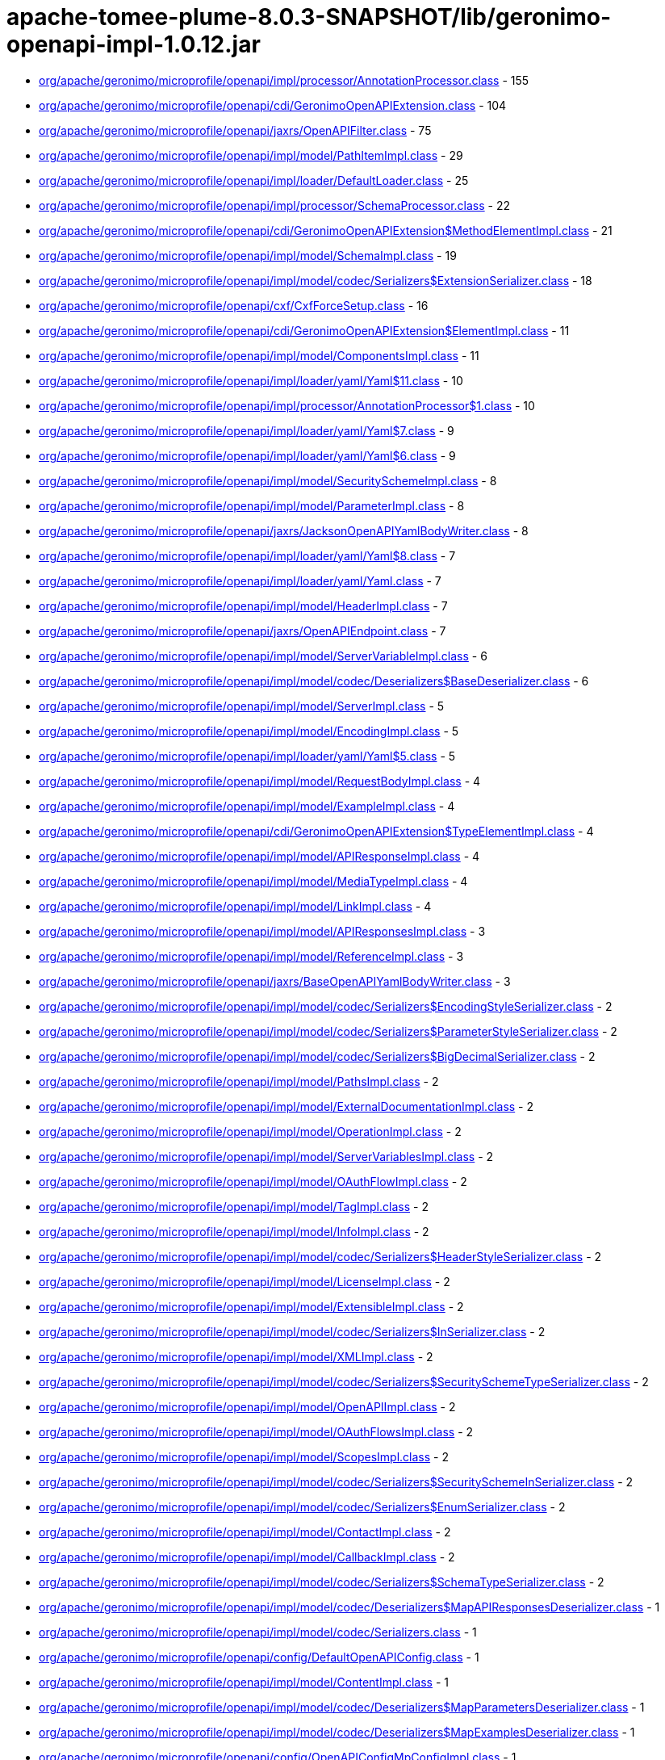 = apache-tomee-plume-8.0.3-SNAPSHOT/lib/geronimo-openapi-impl-1.0.12.jar

 - link:org/apache/geronimo/microprofile/openapi/impl/processor/AnnotationProcessor.adoc[org/apache/geronimo/microprofile/openapi/impl/processor/AnnotationProcessor.class] - 155
 - link:org/apache/geronimo/microprofile/openapi/cdi/GeronimoOpenAPIExtension.adoc[org/apache/geronimo/microprofile/openapi/cdi/GeronimoOpenAPIExtension.class] - 104
 - link:org/apache/geronimo/microprofile/openapi/jaxrs/OpenAPIFilter.adoc[org/apache/geronimo/microprofile/openapi/jaxrs/OpenAPIFilter.class] - 75
 - link:org/apache/geronimo/microprofile/openapi/impl/model/PathItemImpl.adoc[org/apache/geronimo/microprofile/openapi/impl/model/PathItemImpl.class] - 29
 - link:org/apache/geronimo/microprofile/openapi/impl/loader/DefaultLoader.adoc[org/apache/geronimo/microprofile/openapi/impl/loader/DefaultLoader.class] - 25
 - link:org/apache/geronimo/microprofile/openapi/impl/processor/SchemaProcessor.adoc[org/apache/geronimo/microprofile/openapi/impl/processor/SchemaProcessor.class] - 22
 - link:org/apache/geronimo/microprofile/openapi/cdi/GeronimoOpenAPIExtension$MethodElementImpl.adoc[org/apache/geronimo/microprofile/openapi/cdi/GeronimoOpenAPIExtension$MethodElementImpl.class] - 21
 - link:org/apache/geronimo/microprofile/openapi/impl/model/SchemaImpl.adoc[org/apache/geronimo/microprofile/openapi/impl/model/SchemaImpl.class] - 19
 - link:org/apache/geronimo/microprofile/openapi/impl/model/codec/Serializers$ExtensionSerializer.adoc[org/apache/geronimo/microprofile/openapi/impl/model/codec/Serializers$ExtensionSerializer.class] - 18
 - link:org/apache/geronimo/microprofile/openapi/cxf/CxfForceSetup.adoc[org/apache/geronimo/microprofile/openapi/cxf/CxfForceSetup.class] - 16
 - link:org/apache/geronimo/microprofile/openapi/cdi/GeronimoOpenAPIExtension$ElementImpl.adoc[org/apache/geronimo/microprofile/openapi/cdi/GeronimoOpenAPIExtension$ElementImpl.class] - 11
 - link:org/apache/geronimo/microprofile/openapi/impl/model/ComponentsImpl.adoc[org/apache/geronimo/microprofile/openapi/impl/model/ComponentsImpl.class] - 11
 - link:org/apache/geronimo/microprofile/openapi/impl/loader/yaml/Yaml$11.adoc[org/apache/geronimo/microprofile/openapi/impl/loader/yaml/Yaml$11.class] - 10
 - link:org/apache/geronimo/microprofile/openapi/impl/processor/AnnotationProcessor$1.adoc[org/apache/geronimo/microprofile/openapi/impl/processor/AnnotationProcessor$1.class] - 10
 - link:org/apache/geronimo/microprofile/openapi/impl/loader/yaml/Yaml$7.adoc[org/apache/geronimo/microprofile/openapi/impl/loader/yaml/Yaml$7.class] - 9
 - link:org/apache/geronimo/microprofile/openapi/impl/loader/yaml/Yaml$6.adoc[org/apache/geronimo/microprofile/openapi/impl/loader/yaml/Yaml$6.class] - 9
 - link:org/apache/geronimo/microprofile/openapi/impl/model/SecuritySchemeImpl.adoc[org/apache/geronimo/microprofile/openapi/impl/model/SecuritySchemeImpl.class] - 8
 - link:org/apache/geronimo/microprofile/openapi/impl/model/ParameterImpl.adoc[org/apache/geronimo/microprofile/openapi/impl/model/ParameterImpl.class] - 8
 - link:org/apache/geronimo/microprofile/openapi/jaxrs/JacksonOpenAPIYamlBodyWriter.adoc[org/apache/geronimo/microprofile/openapi/jaxrs/JacksonOpenAPIYamlBodyWriter.class] - 8
 - link:org/apache/geronimo/microprofile/openapi/impl/loader/yaml/Yaml$8.adoc[org/apache/geronimo/microprofile/openapi/impl/loader/yaml/Yaml$8.class] - 7
 - link:org/apache/geronimo/microprofile/openapi/impl/loader/yaml/Yaml.adoc[org/apache/geronimo/microprofile/openapi/impl/loader/yaml/Yaml.class] - 7
 - link:org/apache/geronimo/microprofile/openapi/impl/model/HeaderImpl.adoc[org/apache/geronimo/microprofile/openapi/impl/model/HeaderImpl.class] - 7
 - link:org/apache/geronimo/microprofile/openapi/jaxrs/OpenAPIEndpoint.adoc[org/apache/geronimo/microprofile/openapi/jaxrs/OpenAPIEndpoint.class] - 7
 - link:org/apache/geronimo/microprofile/openapi/impl/model/ServerVariableImpl.adoc[org/apache/geronimo/microprofile/openapi/impl/model/ServerVariableImpl.class] - 6
 - link:org/apache/geronimo/microprofile/openapi/impl/model/codec/Deserializers$BaseDeserializer.adoc[org/apache/geronimo/microprofile/openapi/impl/model/codec/Deserializers$BaseDeserializer.class] - 6
 - link:org/apache/geronimo/microprofile/openapi/impl/model/ServerImpl.adoc[org/apache/geronimo/microprofile/openapi/impl/model/ServerImpl.class] - 5
 - link:org/apache/geronimo/microprofile/openapi/impl/model/EncodingImpl.adoc[org/apache/geronimo/microprofile/openapi/impl/model/EncodingImpl.class] - 5
 - link:org/apache/geronimo/microprofile/openapi/impl/loader/yaml/Yaml$5.adoc[org/apache/geronimo/microprofile/openapi/impl/loader/yaml/Yaml$5.class] - 5
 - link:org/apache/geronimo/microprofile/openapi/impl/model/RequestBodyImpl.adoc[org/apache/geronimo/microprofile/openapi/impl/model/RequestBodyImpl.class] - 4
 - link:org/apache/geronimo/microprofile/openapi/impl/model/ExampleImpl.adoc[org/apache/geronimo/microprofile/openapi/impl/model/ExampleImpl.class] - 4
 - link:org/apache/geronimo/microprofile/openapi/cdi/GeronimoOpenAPIExtension$TypeElementImpl.adoc[org/apache/geronimo/microprofile/openapi/cdi/GeronimoOpenAPIExtension$TypeElementImpl.class] - 4
 - link:org/apache/geronimo/microprofile/openapi/impl/model/APIResponseImpl.adoc[org/apache/geronimo/microprofile/openapi/impl/model/APIResponseImpl.class] - 4
 - link:org/apache/geronimo/microprofile/openapi/impl/model/MediaTypeImpl.adoc[org/apache/geronimo/microprofile/openapi/impl/model/MediaTypeImpl.class] - 4
 - link:org/apache/geronimo/microprofile/openapi/impl/model/LinkImpl.adoc[org/apache/geronimo/microprofile/openapi/impl/model/LinkImpl.class] - 4
 - link:org/apache/geronimo/microprofile/openapi/impl/model/APIResponsesImpl.adoc[org/apache/geronimo/microprofile/openapi/impl/model/APIResponsesImpl.class] - 3
 - link:org/apache/geronimo/microprofile/openapi/impl/model/ReferenceImpl.adoc[org/apache/geronimo/microprofile/openapi/impl/model/ReferenceImpl.class] - 3
 - link:org/apache/geronimo/microprofile/openapi/jaxrs/BaseOpenAPIYamlBodyWriter.adoc[org/apache/geronimo/microprofile/openapi/jaxrs/BaseOpenAPIYamlBodyWriter.class] - 3
 - link:org/apache/geronimo/microprofile/openapi/impl/model/codec/Serializers$EncodingStyleSerializer.adoc[org/apache/geronimo/microprofile/openapi/impl/model/codec/Serializers$EncodingStyleSerializer.class] - 2
 - link:org/apache/geronimo/microprofile/openapi/impl/model/codec/Serializers$ParameterStyleSerializer.adoc[org/apache/geronimo/microprofile/openapi/impl/model/codec/Serializers$ParameterStyleSerializer.class] - 2
 - link:org/apache/geronimo/microprofile/openapi/impl/model/codec/Serializers$BigDecimalSerializer.adoc[org/apache/geronimo/microprofile/openapi/impl/model/codec/Serializers$BigDecimalSerializer.class] - 2
 - link:org/apache/geronimo/microprofile/openapi/impl/model/PathsImpl.adoc[org/apache/geronimo/microprofile/openapi/impl/model/PathsImpl.class] - 2
 - link:org/apache/geronimo/microprofile/openapi/impl/model/ExternalDocumentationImpl.adoc[org/apache/geronimo/microprofile/openapi/impl/model/ExternalDocumentationImpl.class] - 2
 - link:org/apache/geronimo/microprofile/openapi/impl/model/OperationImpl.adoc[org/apache/geronimo/microprofile/openapi/impl/model/OperationImpl.class] - 2
 - link:org/apache/geronimo/microprofile/openapi/impl/model/ServerVariablesImpl.adoc[org/apache/geronimo/microprofile/openapi/impl/model/ServerVariablesImpl.class] - 2
 - link:org/apache/geronimo/microprofile/openapi/impl/model/OAuthFlowImpl.adoc[org/apache/geronimo/microprofile/openapi/impl/model/OAuthFlowImpl.class] - 2
 - link:org/apache/geronimo/microprofile/openapi/impl/model/TagImpl.adoc[org/apache/geronimo/microprofile/openapi/impl/model/TagImpl.class] - 2
 - link:org/apache/geronimo/microprofile/openapi/impl/model/InfoImpl.adoc[org/apache/geronimo/microprofile/openapi/impl/model/InfoImpl.class] - 2
 - link:org/apache/geronimo/microprofile/openapi/impl/model/codec/Serializers$HeaderStyleSerializer.adoc[org/apache/geronimo/microprofile/openapi/impl/model/codec/Serializers$HeaderStyleSerializer.class] - 2
 - link:org/apache/geronimo/microprofile/openapi/impl/model/LicenseImpl.adoc[org/apache/geronimo/microprofile/openapi/impl/model/LicenseImpl.class] - 2
 - link:org/apache/geronimo/microprofile/openapi/impl/model/ExtensibleImpl.adoc[org/apache/geronimo/microprofile/openapi/impl/model/ExtensibleImpl.class] - 2
 - link:org/apache/geronimo/microprofile/openapi/impl/model/codec/Serializers$InSerializer.adoc[org/apache/geronimo/microprofile/openapi/impl/model/codec/Serializers$InSerializer.class] - 2
 - link:org/apache/geronimo/microprofile/openapi/impl/model/XMLImpl.adoc[org/apache/geronimo/microprofile/openapi/impl/model/XMLImpl.class] - 2
 - link:org/apache/geronimo/microprofile/openapi/impl/model/codec/Serializers$SecuritySchemeTypeSerializer.adoc[org/apache/geronimo/microprofile/openapi/impl/model/codec/Serializers$SecuritySchemeTypeSerializer.class] - 2
 - link:org/apache/geronimo/microprofile/openapi/impl/model/OpenAPIImpl.adoc[org/apache/geronimo/microprofile/openapi/impl/model/OpenAPIImpl.class] - 2
 - link:org/apache/geronimo/microprofile/openapi/impl/model/OAuthFlowsImpl.adoc[org/apache/geronimo/microprofile/openapi/impl/model/OAuthFlowsImpl.class] - 2
 - link:org/apache/geronimo/microprofile/openapi/impl/model/ScopesImpl.adoc[org/apache/geronimo/microprofile/openapi/impl/model/ScopesImpl.class] - 2
 - link:org/apache/geronimo/microprofile/openapi/impl/model/codec/Serializers$SecuritySchemeInSerializer.adoc[org/apache/geronimo/microprofile/openapi/impl/model/codec/Serializers$SecuritySchemeInSerializer.class] - 2
 - link:org/apache/geronimo/microprofile/openapi/impl/model/codec/Serializers$EnumSerializer.adoc[org/apache/geronimo/microprofile/openapi/impl/model/codec/Serializers$EnumSerializer.class] - 2
 - link:org/apache/geronimo/microprofile/openapi/impl/model/ContactImpl.adoc[org/apache/geronimo/microprofile/openapi/impl/model/ContactImpl.class] - 2
 - link:org/apache/geronimo/microprofile/openapi/impl/model/CallbackImpl.adoc[org/apache/geronimo/microprofile/openapi/impl/model/CallbackImpl.class] - 2
 - link:org/apache/geronimo/microprofile/openapi/impl/model/codec/Serializers$SchemaTypeSerializer.adoc[org/apache/geronimo/microprofile/openapi/impl/model/codec/Serializers$SchemaTypeSerializer.class] - 2
 - link:org/apache/geronimo/microprofile/openapi/impl/model/codec/Deserializers$MapAPIResponsesDeserializer.adoc[org/apache/geronimo/microprofile/openapi/impl/model/codec/Deserializers$MapAPIResponsesDeserializer.class] - 1
 - link:org/apache/geronimo/microprofile/openapi/impl/model/codec/Serializers.adoc[org/apache/geronimo/microprofile/openapi/impl/model/codec/Serializers.class] - 1
 - link:org/apache/geronimo/microprofile/openapi/config/DefaultOpenAPIConfig.adoc[org/apache/geronimo/microprofile/openapi/config/DefaultOpenAPIConfig.class] - 1
 - link:org/apache/geronimo/microprofile/openapi/impl/model/ContentImpl.adoc[org/apache/geronimo/microprofile/openapi/impl/model/ContentImpl.class] - 1
 - link:org/apache/geronimo/microprofile/openapi/impl/model/codec/Deserializers$MapParametersDeserializer.adoc[org/apache/geronimo/microprofile/openapi/impl/model/codec/Deserializers$MapParametersDeserializer.class] - 1
 - link:org/apache/geronimo/microprofile/openapi/impl/model/codec/Deserializers$MapExamplesDeserializer.adoc[org/apache/geronimo/microprofile/openapi/impl/model/codec/Deserializers$MapExamplesDeserializer.class] - 1
 - link:org/apache/geronimo/microprofile/openapi/config/OpenAPIConfigMpConfigImpl.adoc[org/apache/geronimo/microprofile/openapi/config/OpenAPIConfigMpConfigImpl.class] - 1
 - link:org/apache/geronimo/microprofile/openapi/impl/model/codec/Deserializers$MapEncodingsDeserializer.adoc[org/apache/geronimo/microprofile/openapi/impl/model/codec/Deserializers$MapEncodingsDeserializer.class] - 1
 - link:org/apache/geronimo/microprofile/openapi/impl/model/DiscriminatorImpl.adoc[org/apache/geronimo/microprofile/openapi/impl/model/DiscriminatorImpl.class] - 1
 - link:org/apache/geronimo/microprofile/openapi/impl/model/codec/Deserializers$MapCallbacksDeserializer.adoc[org/apache/geronimo/microprofile/openapi/impl/model/codec/Deserializers$MapCallbacksDeserializer.class] - 1
 - link:org/apache/geronimo/microprofile/openapi/impl/model/codec/Deserializers$MapLinksDeserializer.adoc[org/apache/geronimo/microprofile/openapi/impl/model/codec/Deserializers$MapLinksDeserializer.class] - 1
 - link:org/apache/geronimo/microprofile/openapi/impl/model/codec/Deserializers.adoc[org/apache/geronimo/microprofile/openapi/impl/model/codec/Deserializers.class] - 1
 - link:org/apache/geronimo/microprofile/openapi/impl/model/SecurityRequirementImpl.adoc[org/apache/geronimo/microprofile/openapi/impl/model/SecurityRequirementImpl.class] - 1
 - link:org/apache/geronimo/microprofile/openapi/impl/model/codec/Deserializers$MapHeadersDeserializer.adoc[org/apache/geronimo/microprofile/openapi/impl/model/codec/Deserializers$MapHeadersDeserializer.class] - 1
 - link:org/apache/geronimo/microprofile/openapi/impl/model/codec/Deserializers$MapRequestBodiesDeserializer.adoc[org/apache/geronimo/microprofile/openapi/impl/model/codec/Deserializers$MapRequestBodiesDeserializer.class] - 1
 - link:org/apache/geronimo/microprofile/openapi/impl/model/codec/Deserializers$MapSecuritySchemesDeserializer.adoc[org/apache/geronimo/microprofile/openapi/impl/model/codec/Deserializers$MapSecuritySchemesDeserializer.class] - 1
 - link:org/apache/geronimo/microprofile/openapi/config/PrefixedConfig.adoc[org/apache/geronimo/microprofile/openapi/config/PrefixedConfig.class] - 1
 - link:org/apache/geronimo/microprofile/openapi/jaxrs/JacksonOpenAPIYamlBodyWriter$Mapper.adoc[org/apache/geronimo/microprofile/openapi/jaxrs/JacksonOpenAPIYamlBodyWriter$Mapper.class] - 1
 - link:org/apache/geronimo/microprofile/openapi/impl/model/codec/Deserializers$MapSchemasDeserializer.adoc[org/apache/geronimo/microprofile/openapi/impl/model/codec/Deserializers$MapSchemasDeserializer.class] - 1
